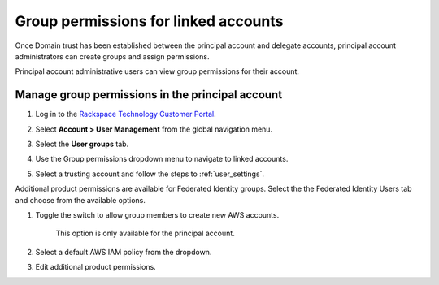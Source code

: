 .. _access_permissions:

=======================================
Group permissions for linked accounts
=======================================

Once Domain trust has been established
between the principal account and delegate accounts,
principal account administrators can create groups
and assign permissions.

Principal account administrative users can view
group permissions for their account.

Manage group permissions in the principal account
~~~~~~~~~~~~~~~~~~~~~~~~~~~~~~~~~~~~~~~~~~~~~~~~~~

#. Log in to the `Rackspace Technology Customer Portal <https://login.rackspace.com>`_.

#. Select **Account > User Management** from the global navigation menu.

#. Select the **User groups** tab.

#. Use the Group permissions dropdown menu to
   navigate to linked accounts.

   .. image:: /_static/img/acct_groups.png
    :alt: **account switcher**

#. Select a trusting account and
   follow the steps to :ref:`user_settings`.

Additional product permissions are available for Federated Identity groups.
Select the the Federated Identity Users tab and choose from the available
options.

#. Toggle the switch to allow group members to create new AWS accounts.

      .. note::

      This option is only available for the principal account.

#. Select a default AWS IAM policy from the dropdown.

#. Edit additional product permissions.

.. image:: /_static/img/acct_products.png
    :alt: **account switcher**